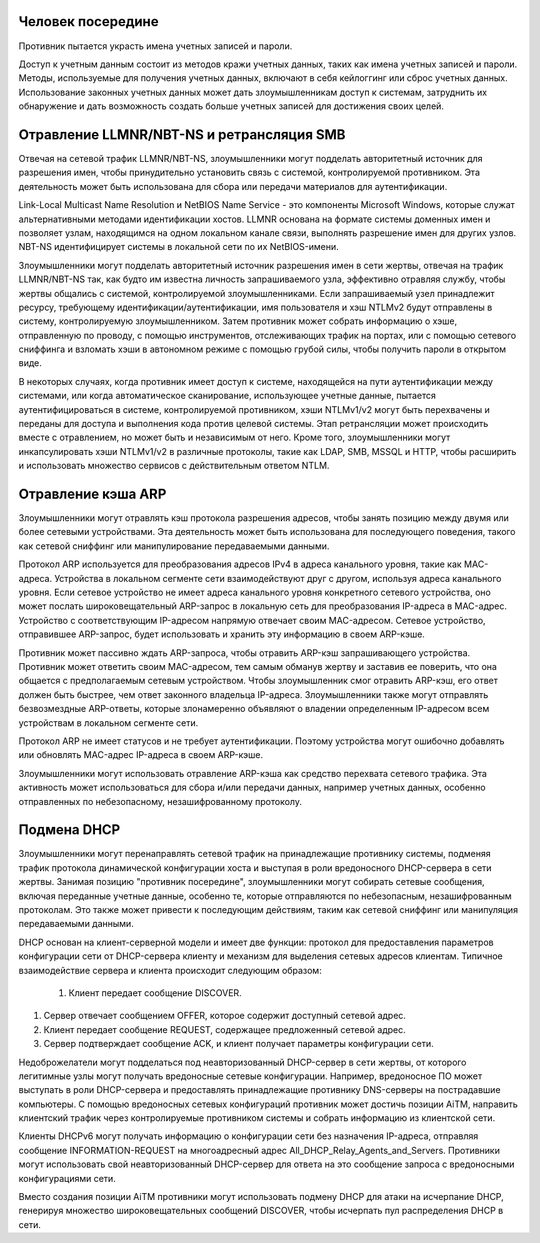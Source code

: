 



Человек посередине
---------------------------------------

Противник пытается украсть имена учетных записей и пароли.

Доступ к учетным данным состоит из методов кражи учетных данных, таких как имена учетных записей и пароли. Методы, используемые для получения учетных данных, включают в себя кейлоггинг или сброс учетных данных. Использование законных учетных данных может дать злоумышленникам доступ к системам, затруднить их обнаружение и дать возможность создать больше учетных записей для достижения своих целей.



Отравление LLMNR/NBT-NS и ретрансляция SMB
----------------------------------------------------------------------------

Отвечая на сетевой трафик LLMNR/NBT-NS, злоумышленники могут подделать авторитетный источник для разрешения имен, чтобы принудительно установить связь с системой, контролируемой противником. Эта деятельность может быть использована для сбора или передачи материалов для аутентификации.

Link-Local Multicast Name Resolution и NetBIOS Name Service - это компоненты Microsoft Windows, которые служат альтернативными методами идентификации хостов. LLMNR основана на формате системы доменных имен и позволяет узлам, находящимся на одном локальном канале связи, выполнять разрешение имен для других узлов. NBT-NS идентифицирует системы в локальной сети по их NetBIOS-имени. 

Злоумышленники могут подделать авторитетный источник разрешения имен в сети жертвы, отвечая на трафик LLMNR/NBT-NS так, как будто им известна личность запрашиваемого узла, эффективно отравляя службу, чтобы жертвы общались с системой, контролируемой злоумышленниками. Если запрашиваемый узел принадлежит ресурсу, требующему идентификации/аутентификации, имя пользователя и хэш NTLMv2 будут отправлены в систему, контролируемую злоумышленником. Затем противник может собрать информацию о хэше, отправленную по проводу, с помощью инструментов, отслеживающих трафик на портах, или с помощью сетевого сниффинга и взломать хэши в автономном режиме с помощью грубой силы, чтобы получить пароли в открытом виде.

В некоторых случаях, когда противник имеет доступ к системе, находящейся на пути аутентификации между системами, или когда автоматическое сканирование, использующее учетные данные, пытается аутентифицироваться в системе, контролируемой противником, хэши NTLMv1/v2 могут быть перехвачены и переданы для доступа и выполнения кода против целевой системы. Этап ретрансляции может происходить вместе с отравлением, но может быть и независимым от него. Кроме того, злоумышленники могут инкапсулировать хэши NTLMv1/v2 в различные протоколы, такие как LDAP, SMB, MSSQL и HTTP, чтобы расширить и использовать множество сервисов с действительным ответом NTLM.



Отравление кэша ARP
----------------------------------------------------------------------------

Злоумышленники могут отравлять кэш протокола разрешения адресов, чтобы занять позицию между двумя или более сетевыми устройствами. Эта деятельность может быть использована для последующего поведения, такого как сетевой сниффинг или манипулирование передаваемыми данными.

Протокол ARP используется для преобразования адресов IPv4 в адреса канального уровня, такие как MAC-адреса. Устройства в локальном сегменте сети взаимодействуют друг с другом, используя адреса канального уровня. Если сетевое устройство не имеет адреса канального уровня конкретного сетевого устройства, оно может послать широковещательный ARP-запрос в локальную сеть для преобразования IP-адреса в MAC-адрес. Устройство с соответствующим IP-адресом напрямую отвечает своим MAC-адресом. Сетевое устройство, отправившее ARP-запрос, будет использовать и хранить эту информацию в своем ARP-кэше.

Противник может пассивно ждать ARP-запроса, чтобы отравить ARP-кэш запрашивающего устройства. Противник может ответить своим MAC-адресом, тем самым обманув жертву и заставив ее поверить, что она общается с предполагаемым сетевым устройством. Чтобы злоумышленник смог отравить ARP-кэш, его ответ должен быть быстрее, чем ответ законного владельца IP-адреса. Злоумышленники также могут отправлять безвозмездные ARP-ответы, которые злонамеренно объявляют о владении определенным IP-адресом всем устройствам в локальном сегменте сети.

Протокол ARP не имеет статусов и не требует аутентификации. Поэтому устройства могут ошибочно добавлять или обновлять MAC-адрес IP-адреса в своем ARP-кэше.

Злоумышленники могут использовать отравление ARP-кэша как средство перехвата сетевого трафика. Эта активность может использоваться для сбора и/или передачи данных, например учетных данных, особенно отправленных по небезопасному, незашифрованному протоколу.



Подмена DHCP
----------------------------------------------------------------------------

Злоумышленники могут перенаправлять сетевой трафик на принадлежащие противнику системы, подменяя трафик протокола динамической конфигурации хоста и выступая в роли вредоносного DHCP-сервера в сети жертвы. Занимая позицию "противник посередине", злоумышленники могут собирать сетевые сообщения, включая переданные учетные данные, особенно те, которые отправляются по небезопасным, незашифрованным протоколам. Это также может привести к последующим действиям, таким как сетевой сниффинг или манипуляция передаваемыми данными.

DHCP основан на клиент-серверной модели и имеет две функции: протокол для предоставления параметров конфигурации сети от DHCP-сервера клиенту и механизм для выделения сетевых адресов клиентам. Типичное взаимодействие сервера и клиента происходит следующим образом:

 #. Клиент передает сообщение DISCOVER.

#. Сервер отвечает сообщением OFFER, которое содержит доступный сетевой адрес.

#. Клиент передает сообщение REQUEST, содержащее предложенный сетевой адрес.

#. Сервер подтверждает сообщение ACK, и клиент получает параметры конфигурации сети.

Недоброжелатели могут подделаться под неавторизованный DHCP-сервер в сети жертвы, от которого легитимные узлы могут получать вредоносные сетевые конфигурации. Например, вредоносное ПО может выступать в роли DHCP-сервера и предоставлять принадлежащие противнику DNS-серверы на пострадавшие компьютеры. С помощью вредоносных сетевых конфигураций противник может достичь позиции AiTM, направить клиентский трафик через контролируемые противником системы и собрать информацию из клиентской сети.

Клиенты DHCPv6 могут получать информацию о конфигурации сети без назначения IP-адреса, отправляя сообщение INFORMATION-REQUEST на многоадресный адрес All_DHCP_Relay_Agents_and_Servers. Противники могут использовать свой неавторизованный DHCP-сервер для ответа на это сообщение запроса с вредоносными конфигурациями сети.

Вместо создания позиции AiTM противники могут использовать подмену DHCP для атаки на исчерпание DHCP, генерируя множество широковещательных сообщений DISCOVER, чтобы исчерпать пул распределения DHCP в сети.